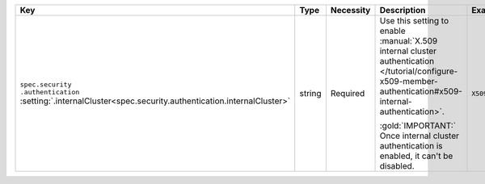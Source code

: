 .. list-table::
   :widths: 20 10 10 40 20
   :header-rows: 1

   * - Key
     - Type
     - Necessity
     - Description
     - Example

   * - | ``spec.security``
       | ``.authentication``
       | :setting:`.internalCluster<spec.security.authentication.internalCluster>`
     - string
     - Required
     - Use this setting to enable
       :manual:`X.509 internal cluster authentication </tutorial/configure-x509-member-authentication#x509-internal-authentication>`.

       :gold:`IMPORTANT:` Once internal cluster authentication is
       enabled, it can't be disabled.

     - ``X509``
